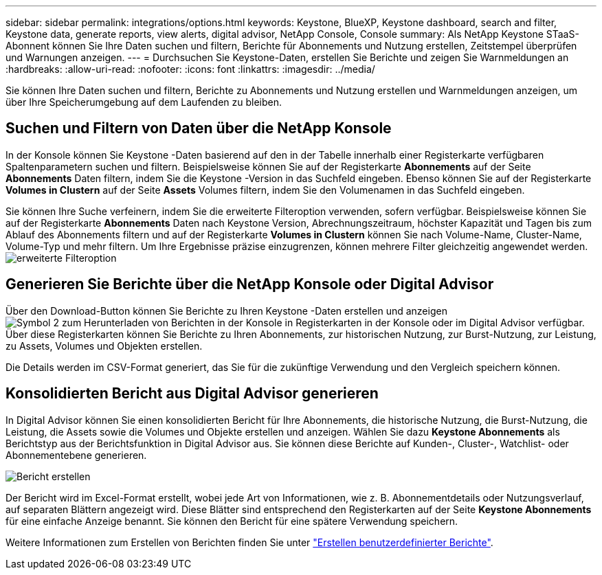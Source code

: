 ---
sidebar: sidebar 
permalink: integrations/options.html 
keywords: Keystone, BlueXP, Keystone dashboard, search and filter, Keystone data, generate reports, view alerts, digital advisor, NetApp Console, Console 
summary: Als NetApp Keystone STaaS-Abonnent können Sie Ihre Daten suchen und filtern, Berichte für Abonnements und Nutzung erstellen, Zeitstempel überprüfen und Warnungen anzeigen. 
---
= Durchsuchen Sie Keystone-Daten, erstellen Sie Berichte und zeigen Sie Warnmeldungen an
:hardbreaks:
:allow-uri-read: 
:nofooter: 
:icons: font
:linkattrs: 
:imagesdir: ../media/


[role="lead"]
Sie können Ihre Daten suchen und filtern, Berichte zu Abonnements und Nutzung erstellen und Warnmeldungen anzeigen, um über Ihre Speicherumgebung auf dem Laufenden zu bleiben.



== Suchen und Filtern von Daten über die NetApp Konsole

In der Konsole können Sie Keystone -Daten basierend auf den in der Tabelle innerhalb einer Registerkarte verfügbaren Spaltenparametern suchen und filtern. Beispielsweise können Sie auf der Registerkarte *Abonnements* auf der Seite *Abonnements* Daten filtern, indem Sie die Keystone -Version in das Suchfeld eingeben. Ebenso können Sie auf der Registerkarte *Volumes in Clustern* auf der Seite *Assets* Volumes filtern, indem Sie den Volumenamen in das Suchfeld eingeben.

Sie können Ihre Suche verfeinern, indem Sie die erweiterte Filteroption verwenden, sofern verfügbar. Beispielsweise können Sie auf der Registerkarte *Abonnements* Daten nach Keystone Version, Abrechnungszeitraum, höchster Kapazität und Tagen bis zum Ablauf des Abonnements filtern und auf der Registerkarte *Volumes in Clustern* können Sie nach Volume-Name, Cluster-Name, Volume-Typ und mehr filtern. Um Ihre Ergebnisse präzise einzugrenzen, können mehrere Filter gleichzeitig angewendet werden.image:bxp-filter-search.png["erweiterte Filteroption"]



== Generieren Sie Berichte über die NetApp Konsole oder Digital Advisor

Über den Download-Button können Sie Berichte zu Ihren Keystone -Daten erstellen und anzeigenimage:bluexp-download-report-2.png["Symbol 2 zum Herunterladen von Berichten in der Konsole"] in Registerkarten in der Konsole oder im Digital Advisor verfügbar. Über diese Registerkarten können Sie Berichte zu Ihren Abonnements, zur historischen Nutzung, zur Burst-Nutzung, zur Leistung, zu Assets, Volumes und Objekten erstellen.

Die Details werden im CSV-Format generiert, das Sie für die zukünftige Verwendung und den Vergleich speichern können.



== Konsolidierten Bericht aus Digital Advisor generieren

In Digital Advisor können Sie einen konsolidierten Bericht für Ihre Abonnements, die historische Nutzung, die Burst-Nutzung, die Leistung, die Assets sowie die Volumes und Objekte erstellen und anzeigen. Wählen Sie dazu *Keystone Abonnements* als Berichtstyp aus der Berichtsfunktion in Digital Advisor aus. Sie können diese Berichte auf Kunden-, Cluster-, Watchlist- oder Abonnementebene generieren.

image:report-generation.png["Bericht erstellen"]

Der Bericht wird im Excel-Format erstellt, wobei jede Art von Informationen, wie z. B. Abonnementdetails oder Nutzungsverlauf, auf separaten Blättern angezeigt wird. Diese Blätter sind entsprechend den Registerkarten auf der Seite *Keystone Abonnements* für eine einfache Anzeige benannt. Sie können den Bericht für eine spätere Verwendung speichern.

Weitere Informationen zum Erstellen von Berichten finden Sie unter link:https://docs.netapp.com/us-en/active-iq/task_generate_reports.html["Erstellen benutzerdefinierter Berichte"^].
